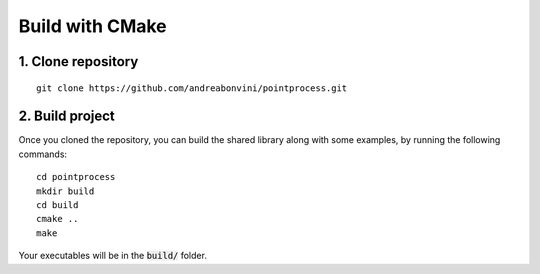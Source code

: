 Build with CMake
=====================

1. Clone repository
-------------------
::

   git clone https://github.com/andreabonvini/pointprocess.git

2. Build project
------------------


Once you cloned the repository, you can build the shared library along with some examples, by running the following commands: ::

   cd pointprocess
   mkdir build
   cd build
   cmake ..
   make

Your executables will be in the :code:`build/` folder.